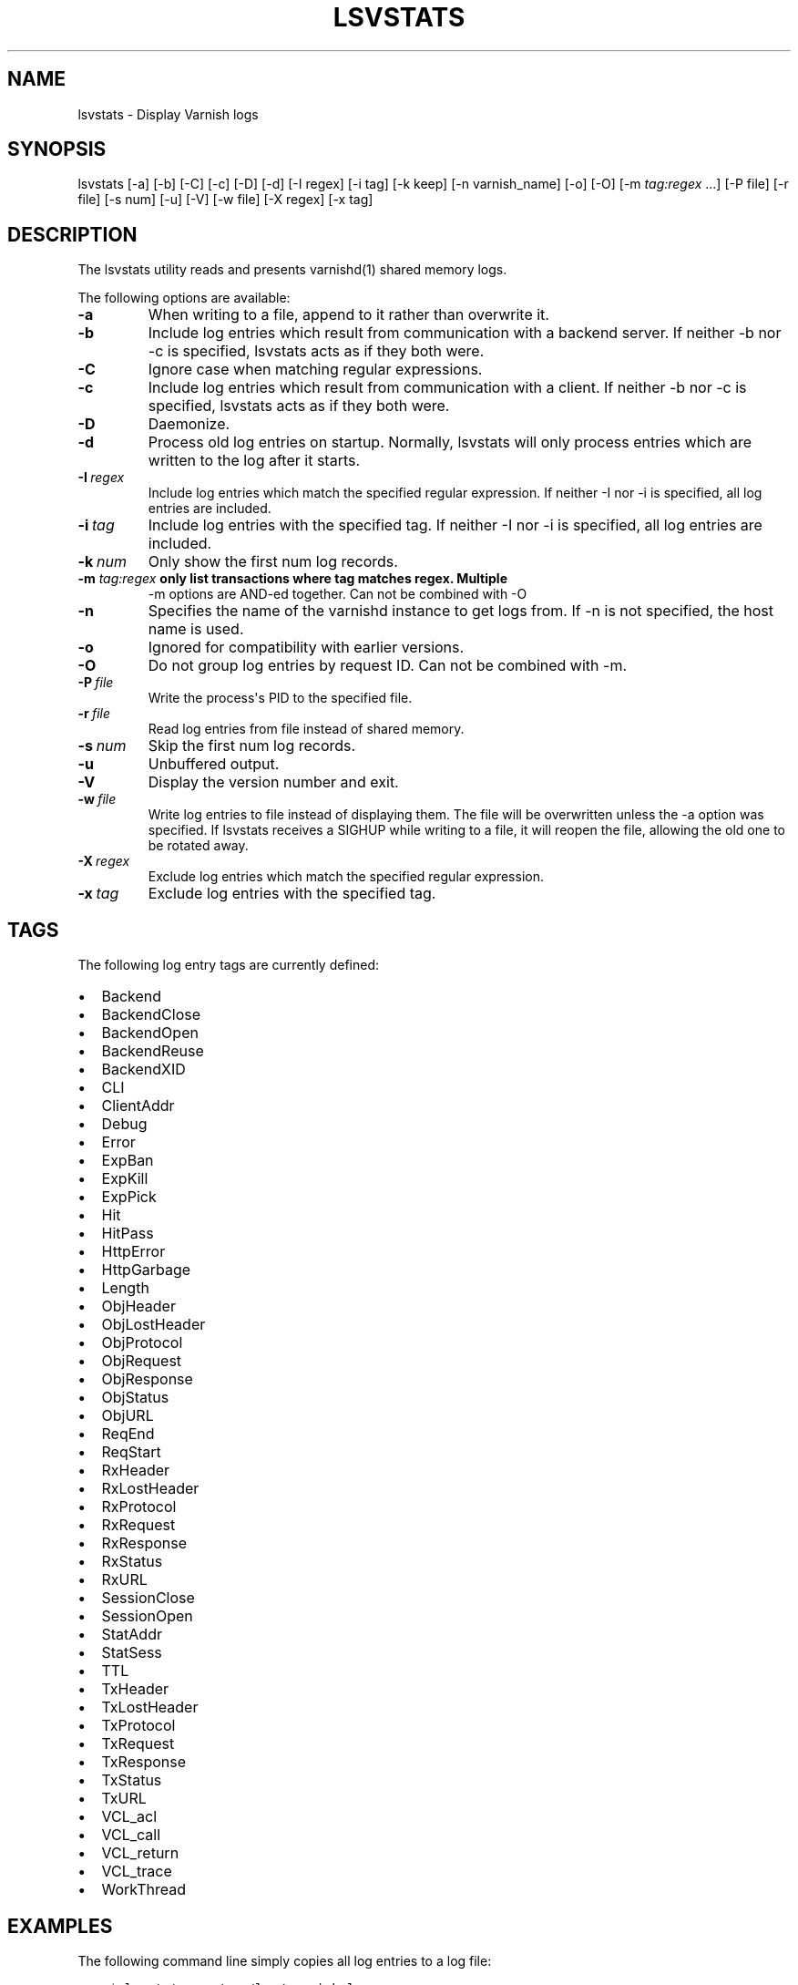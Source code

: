 .\" Man page generated from reStructuredText.
.
.TH LSVSTATS 1 "2010-05-31" "0.2" ""
.SH NAME
lsvstats \- Display Varnish logs
.
.nr rst2man-indent-level 0
.
.de1 rstReportMargin
\\$1 \\n[an-margin]
level \\n[rst2man-indent-level]
level margin: \\n[rst2man-indent\\n[rst2man-indent-level]]
-
\\n[rst2man-indent0]
\\n[rst2man-indent1]
\\n[rst2man-indent2]
..
.de1 INDENT
.\" .rstReportMargin pre:
. RS \\$1
. nr rst2man-indent\\n[rst2man-indent-level] \\n[an-margin]
. nr rst2man-indent-level +1
.\" .rstReportMargin post:
..
.de UNINDENT
. RE
.\" indent \\n[an-margin]
.\" old: \\n[rst2man-indent\\n[rst2man-indent-level]]
.nr rst2man-indent-level -1
.\" new: \\n[rst2man-indent\\n[rst2man-indent-level]]
.in \\n[rst2man-indent\\n[rst2man-indent-level]]u
..
.SH SYNOPSIS
.sp
lsvstats [\-a] [\-b] [\-C] [\-c] [\-D] [\-d] [\-I regex] [\-i tag] [\-k keep]
[\-n varnish_name] [\-o] [\-O] [\-m \fI\%tag:regex\fP ...] [\-P file] [\-r file] [\-s num] [\-u] [\-V]
[\-w file] [\-X regex] [\-x tag]
.SH DESCRIPTION
.sp
The lsvstats utility reads and presents varnishd(1) shared memory logs.
.sp
The following options are available:
.INDENT 0.0
.TP
.B \-a
When writing to a file, append to it rather than overwrite it.
.TP
.B \-b
Include log entries which result from communication with a backend server.
If neither \-b nor \-c is specified, lsvstats acts as if they both were.
.TP
.B \-C
Ignore case when matching regular expressions.
.TP
.B \-c
Include log entries which result from communication with a client.
If neither \-b nor \-c is specified, lsvstats acts as if they both were.
.TP
.B \-D
Daemonize.
.TP
.B \-d
Process old log entries on startup.  Normally, lsvstats will only process entries
which are written to the log after it starts.
.TP
.BI \-I \ regex
Include log entries which match the specified regular expression.  If
neither \-I nor \-i is specified, all log entries are included.
.TP
.BI \-i \ tag
Include log entries with the specified tag.  If neither \-I nor \-i is specified,
all log entries are included.
.TP
.BI \-k \ num
Only show the first num log records.
.UNINDENT
.INDENT 0.0
.TP
.B \-m \fI\%tag:regex\fP only list transactions where tag matches regex. Multiple
\-m options are AND\-ed together.  Can not be combined with \-O
.UNINDENT
.INDENT 0.0
.TP
.B \-n
Specifies the name of the varnishd instance to get logs from.  If \-n is not
specified, the host name is used.
.TP
.B \-o
Ignored for compatibility with earlier versions.
.TP
.B \-O
Do not group log entries by request ID.  Can not be
combined with \-m.
.TP
.BI \-P \ file
Write the process\(aqs PID to the specified file.
.TP
.BI \-r \ file
Read log entries from file instead of shared memory.
.TP
.BI \-s \ num
Skip the first num log records.
.TP
.B \-u
Unbuffered output.
.TP
.B \-V
Display the version number and exit.
.TP
.BI \-w \ file
Write log entries to file instead of displaying them.  The file
will be overwritten unless the \-a option was specified. If
lsvstats receives a SIGHUP while writing to a file, it will
reopen the file, allowing the old one to be rotated away.
.TP
.BI \-X \ regex
Exclude log entries which match the specified regular expression.
.TP
.BI \-x \ tag
Exclude log entries with the specified tag.
.UNINDENT
.SH TAGS
.sp
The following log entry tags are currently defined:
.INDENT 0.0
.IP \(bu 2
Backend
.IP \(bu 2
BackendClose
.IP \(bu 2
BackendOpen
.IP \(bu 2
BackendReuse
.IP \(bu 2
BackendXID
.IP \(bu 2
CLI
.IP \(bu 2
ClientAddr
.IP \(bu 2
Debug
.IP \(bu 2
Error
.IP \(bu 2
ExpBan
.IP \(bu 2
ExpKill
.IP \(bu 2
ExpPick
.IP \(bu 2
Hit
.IP \(bu 2
HitPass
.IP \(bu 2
HttpError
.IP \(bu 2
HttpGarbage
.IP \(bu 2
Length
.IP \(bu 2
ObjHeader
.IP \(bu 2
ObjLostHeader
.IP \(bu 2
ObjProtocol
.IP \(bu 2
ObjRequest
.IP \(bu 2
ObjResponse
.IP \(bu 2
ObjStatus
.IP \(bu 2
ObjURL
.IP \(bu 2
ReqEnd
.IP \(bu 2
ReqStart
.IP \(bu 2
RxHeader
.IP \(bu 2
RxLostHeader
.IP \(bu 2
RxProtocol
.IP \(bu 2
RxRequest
.IP \(bu 2
RxResponse
.IP \(bu 2
RxStatus
.IP \(bu 2
RxURL
.IP \(bu 2
SessionClose
.IP \(bu 2
SessionOpen
.IP \(bu 2
StatAddr
.IP \(bu 2
StatSess
.IP \(bu 2
TTL
.IP \(bu 2
TxHeader
.IP \(bu 2
TxLostHeader
.IP \(bu 2
TxProtocol
.IP \(bu 2
TxRequest
.IP \(bu 2
TxResponse
.IP \(bu 2
TxStatus
.IP \(bu 2
TxURL
.IP \(bu 2
VCL_acl
.IP \(bu 2
VCL_call
.IP \(bu 2
VCL_return
.IP \(bu 2
VCL_trace
.IP \(bu 2
WorkThread
.UNINDENT
.SH EXAMPLES
.sp
The following command line simply copies all log entries to a log file:
.INDENT 0.0
.INDENT 3.5
.sp
.nf
.ft C
$ lsvstats \-w /var/log/varnish.log
.ft P
.fi
.UNINDENT
.UNINDENT
.sp
The following command line reads that same log file and displays requests for the front page:
.INDENT 0.0
.INDENT 3.5
.sp
.nf
.ft C
$ lsvstats \-r /var/log/varnish.log \-c \-m \(aqRxURL:^/$\(aq
.ft P
.fi
.UNINDENT
.UNINDENT
.SH SEE ALSO
.INDENT 0.0
.IP \(bu 2
varnishd(1)
.IP \(bu 2
varnishhist(1)
.IP \(bu 2
varnishncsa(1)
.IP \(bu 2
varnishstat(1)
.IP \(bu 2
varnishtop(1)
.UNINDENT
.SH HISTORY
.sp
The lsvstats utility was developed by Poul\-Henning Kamp ⟨\fI\%phk@phk.freebsd.dk\fP⟩ in cooperation with Verdens Gang
AS, Varnish Software AS and Varnish Software.  This manual page was initially written by Dag\-Erling Smørgrav.
.SH COPYRIGHT
.sp
This document is licensed under the same licence as Varnish
itself. See LICENCE for details.
.INDENT 0.0
.IP \(bu 2
Copyright (c) 2006 Verdens Gang AS
.IP \(bu 2
Copyright (c) 2006\-2011 Varnish Software AS
.UNINDENT
.SH AUTHOR
Dag-Erling Smørgrav, Per Buer
.\" Generated by docutils manpage writer.
.
